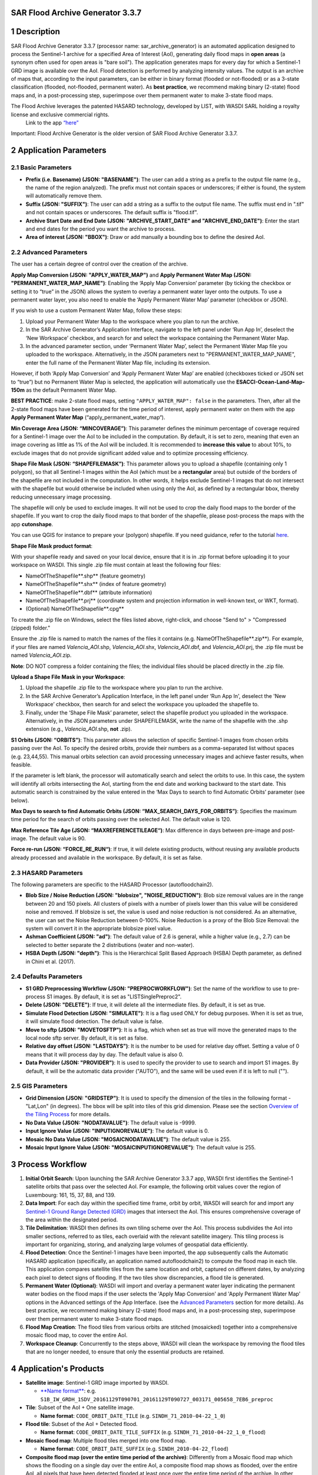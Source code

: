 **SAR Flood Archive Generator 3.3.7**
===================================================


1 Description
===================================================

SAR Flood Archive Generator 3.3.7 (processor name: sar_archive_generator) is an automated application designed to process the Sentinel-1 archive for a specified Area of Interest (AoI), generating daily flood maps in **open areas** (a synonym often used for open areas is "bare soil"). The application generates maps for every day for which a Sentinel-1 GRD image is available over the AoI. Flood detection is performed by analyzing intensity values. The output is an archive of maps that, according to the input parameters, can be either in binary format (flooded or not-flooded) or as a 3-state classification (flooded, not-flooded, permanent water). As **best practice**, we recommend making binary (2-state) flood maps and, in a post-processing step, superimpose over them permanent water to make 3-state flood maps.

The Flood Archive leverages the patented HASARD technology, developed by LIST, with WASDI SARL holding a royalty license and exclusive commercial rights.
 Link to the app `“here” <https://www.wasdi.net/#/sar_archive_generator/appui/>`_

Important: Flood Archive Generator is the older version of SAR Flood Archive Generator 3.3.7.

2 Application Parameters
===================================================

2.1 Basic Parameters
-----------------------------

- **Prefix (i.e. Basename) (JSON: "BASENAME")**: The user can add a string as a prefix to the output file name (e.g., the name of the region analyzed). The prefix must not contain spaces or underscores; if either is found, the system will automatically remove them.
- **Suffix (JSON: "SUFFIX")**: The user can add a string as a suffix to the output file name. The suffix must end in ".tif" and not contain spaces or underscores. The default suffix is "flood.tif".
- **Archive Start Date and End Date (JSON: "ARCHIVE_START_DATE" and "ARCHIVE_END_DATE")**: Enter the start and end dates for the period you want the archive to process.
- **Area of interest (JSON: "BBOX")**: Draw or add manually a bounding box to define the desired AoI.

2.2 Advanced Parameters
-----------------------------

The user has a certain degree of control over the creation of the archive.

**Apply Map Conversion (JSON: "APPLY_WATER_MAP")** and **Apply Permanent Water Map (JSON: "PERMANENT_WATER_MAP_NAME")**: Enabling the ‘Apply Map Conversion’ parameter (by ticking the checkbox or setting it to “true” in the JSON) allows the system to overlay a permanent water layer onto the outputs. To use a permanent water layer, you also need to enable the ‘Apply Permanent Water Map’ parameter (checkbox or JSON).

If you wish to use a custom Permanent Water Map, follow these steps:

1. Upload your Permanent Water Map to the workspace where you plan to run the archive.

2. In the SAR Archive Generator’s Application Interface, navigate to the left panel under ‘Run App In’, deselect the ‘New Workspace’ checkbox, and search for and select the workspace containing the Permanent Water Map.

3. In the advanced parameter section, under ‘Permanent Water Map’, select the Permanent Water Map file you uploaded to the workspace. Alternatively, in the JSON parameters next to "PERMANENT_WATER_MAP_NAME", enter the full name of the Permanent Water Map file, including its extension.

However, if both ‘Apply Map Conversion’ and ‘Apply Permanent Water Map’ are enabled (checkboxes ticked or JSON set to “true”) but no Permanent Water Map is selected, the application will automatically use the **ESACCI-Ocean-Land-Map-150m** as the default Permanent Water Map.

**BEST PRACTICE**: make 2-state flood maps, setting ``"APPLY_WATER_MAP": false`` in the parameters. Then, after all the 2-state flood maps have been generated for the time period of interest, apply permanent water on them with the app **Apply Permanent Water Map** (“apply_permanent_water_map“).

**Min Coverage Area (JSON: “MINCOVERAGE”)**: This parameter defines the minimum percentage of coverage required for a Sentinel-1 image over the AoI to be included in the computation. By default, it is set to zero, meaning that even an image covering as little as 1% of the AoI will be included. It is recommended to **increase this value** to about 10%, to exclude images that do not provide significant added value and to optimize processing efficiency.

**Shape File Mask (JSON: “SHAPEFILEMASK”)**: This parameter allows you to upload a shapefile (containing only 1 polygon), so that all Sentinel-1 images within the AoI (which must be a **rectangular** area) but outside of the borders of the shapefile are not included in the computation. In other words, it helps exclude Sentinel-1 images that do not intersect with the shapefile but would otherwise be included when using only the AoI, as defined by a rectangular bbox, thereby reducing unnecessary image processing.

.. image:: ../_static/SARArchiveGenerator/example_AOI_shp.png
   :alt: Example of image (in dark orange) within a rectangular AoI (blue shade) but outside the borders of the country of interest (Pakistan in this specific example).

The shapefile will only be used to exclude images. It will not be used to crop the daily flood maps to the border of the shapefile. If you want to crop the daily flood maps to that border of the shapefile, please post-process the maps with the app **cutonshape**.

You can use QGIS for instance to prepare your (polygon) shapefile. If you need guidance, refer to the tutorial `here <https://www.youtube.com/watch?v=knD2S89FV04>`_.

**Shape File Mask product format**:

With your shapefile ready and saved on your local device, ensure that it is in .zip format before uploading it to your workspace on WASDI. This single .zip file must contain at least the following four files:

- NameOfTheShapefile**.shp** (feature geometry)
- NameOfTheShapefile**.shx** (index of feature geometry)
- NameOfTheShapefile**.dbf** (attribute information)
- NameOfTheShapefile**.prj** (coordinate system and projection information in well-known text, or WKT, format).
- (Optional) NameOfTheShapefile**.cpg**

To create the .zip file on Windows, select the files listed above, right-click, and choose "Send to" > "Compressed (zipped) folder."

Ensure the .zip file is named to match the names of the files it contains (e.g. NameOfTheShapefile**.zip**). For example, if your files are named *Valencia_AOI*.shp, *Valencia_AOI*.shx, *Valencia_AOI*.dbf, and *Valencia_AOI*.prj, the .zip file must be named *Valencia_AOI*.zip.

**Note**: DO NOT compress a folder containing the files; the individual files should be placed directly in the .zip file.

**Upload a Shape File Mask in your Workspace**:

1. Upload the shapefile .zip file to the workspace where you plan to run the archive.

2. In the SAR Archive Generator’s Application Interface, in the left panel under ‘Run App In', deselect the 'New Workspace’ checkbox, then search for and select the workspace you uploaded the shapefile to.

3. Finally, under the ‘Shape File Mask’ parameter, select the shapefile product you uploaded in the workspace. Alternatively, in the JSON parameters under SHAPEFILEMASK, write the name of the shapefile with the .shp extension (e.g., *Valencia_AOI*.shp, **not** .zip).

**S1 Orbits (JSON: “ORBITS”)**: This parameter allows the selection of specific Sentinel-1 images from chosen orbits passing over the AoI. To specify the desired orbits, provide their numbers as a comma-separated list without spaces (e.g. 23,44,55). This manual orbits selection can avoid processing unnecessary images and achieve faster results, when feasible.

If the parameter is left blank, the processor will automatically search and select the orbits to use. In this case, the system will identify all orbits intersecting the AoI, starting from the end date and working backward to the start date. This automatic search is constrained by the value entered in the ‘Max Days to search to find Automatic Orbits’ parameter (see below).

**Max Days to search to find Automatic Orbits (JSON: “MAX_SEARCH_DAYS_FOR_ORBITS”)**: Specifies the maximum time period for the search of orbits passing over the selected AoI. The default value is 120.

**Max Reference Tile Age (JSON: “MAXREFERENCETILEAGE“)**: Max difference in days between pre-image and post-image. The default value is 90.

**Force re-run (JSON: “FORCE_RE_RUN“)**: If true, it will delete existing products, without reusing any available products already processed and available in the workspace. By default, it is set as false.


2.3 HASARD Parameters
-----------------------------

The following parameters are specific to the HASARD Processor (autofloodchain2).

- **Blob Size / Noise Reduction (JSON: "blobsize", "NOISE_REDUCTION")**: Blob size removal values are in the range between 20 and 150 pixels. All clusters of pixels with a number of pixels lower than this value will be considered noise and removed. If blobsize is set, the value is used and noise reduction is not considered. As an alternative, the user can set the Noise Reduction between 0-100%. Noise Reduction is a proxy of the Blob Size Removal: the system will convert it in the appropriate blobsize pixel value.
- **Ashman Coefficient (JSON: "ad")**: The default value of 2.6 is general, while a higher value (e.g., 2.7) can be selected to better separate the 2 distributions (water and non-water).
- **HSBA Depth (JSON: "depth")**: This is the Hierarchical Split Based Approach (HSBA) Depth parameter, as defined in Chini et al. (2017).


2.4 Defaults Parameters
-----------------------------

- **S1 GRD Preprocessing Workflow (JSON: "PREPROCWORKFLOW")**: Set the name of the workflow to use to pre-process S1 images. By default, it is set as "LISTSinglePreproc2".
- **Delete (JSON: "DELETE")**: If true, it will delete all the intermediate files. By default, it is set as true.
- **Simulate Flood Detection (JSON: "SIMULATE")**: It is a flag used ONLY for debug purposes. When it is set as true, it will simulate flood detection. The default value is false.
- **Move to sftp (JSON: "MOVETOSFTP")**: It is a flag, which when set as true will move the generated maps to the local node sftp server. By default, it is set as false.
- **Relative day offset (JSON: "LASTDAYS")**: It is the number to be used for relative day offset. Setting a value of 0 means that it will process day by day. The default value is also 0.
- **Data Provider (JSON: "PROVIDER")**: It is used to specify the provider to use to search and import S1 images. By default, it will be the automatic data provider ("AUTO"), and the same will be used even if it is left to null ("").


2.5 GIS Parameters
-----------------------------

- **Grid Dimension (JSON: "GRIDSTEP")**: It is used to specify the dimension of the tiles in the following format - "Lat,Lon" (in degrees). The bbox will be split into tiles of this grid dimension. Please see the section `Overview of the Tiling Process <https://wasdi.readthedocs.io/en/latest/WasdiApplications/SARArchiveGenerator.html#overview-of-the-tiling-process-in-wasdi>`_ for more details.
- **No Data Value (JSON: "NODATAVALUE")**: The default value is -9999.
- **Input Ignore Value (JSON: "INPUTIGNOREVALUE")**: The default value is 0.
- **Mosaic No Data Value (JSON: "MOSAICNODATAVALUE")**: The default value is 255.
- **Mosaic Input Ignore Value (JSON: "MOSAICINPUTIGNOREVALUE")**: The default value is 255.


3 Process Workflow
===================================================

1. **Initial Orbit Search**: Upon launching the SAR Archive Generator 3.3.7 app, WASDI first identifies the Sentinel-1 satellite orbits that pass over the selected AoI. For example, the following orbit values cover the region of Luxembourg: 161, 15, 37, 88, and 139.
2. **Data Import**: For each day within the specified time frame, orbit by orbit, WASDI will search for and import any `Sentinel-1 Ground Range Detected (GRD) <https://sentiwiki.copernicus.eu/web/s1-processing#S1-Processing-Ground-Range-Detected/>`_ images that intersect the AoI. This ensures comprehensive coverage of the area within the designated period.
3. **Tile Delimitation**: WASDI then defines its own tiling scheme over the AoI. This process subdivides the AoI into smaller sections, referred to as tiles, each overlaid with the relevant satellite imagery. This tiling process is important for organizing, storing, and analyzing large volumes of geospatial data efficiently.
4. **Flood Detection**: Once the Sentinel-1 images have been imported, the app subsequently calls the Automatic HASARD application (specifically, an application named autofloodchain2) to compute the flood map in each tile. This application compares satellite tiles from the same location and orbit, captured on different dates, by analyzing each pixel to detect signs of flooding. If the two tiles show discrepancies, a flood tile is generated.
5. **Permanent Water (Optional)**: WASDI will import and overlay a permanent water layer indicating the permanent water bodies on the flood maps if the user selects the 'Apply Map Conversion' and 'Apply Permanent Water Map' options in the Advanced settings of the App Interface. (see the `Advanced Parameters <https://wasdi.readthedocs.io/en/latest/WasdiApplications/SARArchiveGenerator.html#advanced-parameters>`_ section for more details). As best practice, we recommend making binary (2-state) flood maps and, in a post-processing step, superimpose over them permanent water to make 3-state flood maps.
6. **Flood Map Creation**: The flood tiles from various orbits are stitched (mosaicked) together into a comprehensive mosaic flood map, to cover the entire AoI.
7. **Workspace Cleanup**: Concurrently to the steps above, WASDI will clean the workspace by removing the flood tiles that are no longer needed, to ensure that only the essential products are retained.


4 Application's Products
===================================================

- **Satellite image**: Sentinel-1 GRD image imported by WASDI.

  - `**Name format** <https://sentinels.copernicus.eu/web/sentinel/search?p_p_id=com_liferay_portal_search_web_search_results_portlet_SearchResultsPortlet_INSTANCE_XIxtnlMxlnwC&p_p_lifecycle=0&p_p_state=maximized&p_p_mode=view&_com_liferay_portal_search_web_search_results_portlet_SearchResultsPortlet_INSTANCE_XIxtnlMxlnwC_mvcPath=%2Fview_content.jsp&_com_liferay_portal_search_web_search_results_portlet_SearchResultsPortlet_INSTANCE_XIxtnlMxlnwC_redirect=%2Fweb%2Fsentinel%2Fsearch%3Fq%3Dlogging%2520into%2520someone%2527s%2520snapchat%2520without%2520them%2520knowing%252C%25E3%2580%25902024%2520TelegramChannel%253AKunghac%25E3%2580%2591%2520%2520snapchat%2520hack%2520deleted%2520messages%252Csnapon%2520tools%2520hacked%252Cmy%2520snap%2520got%2520hacked%252Csnapchat%2520hack%2520token%2520id%252Creddit%2520snapchat%2520hack%252Choop%2520snapchat%2520hack%252Csnaphack%25203%252E01%252Csnapchat%2520score%2520hack%2520no%2520human%2520verification%252Csomeone%2520hacked%2520my%2520snapchat%2520account%252Cwww%2520snapchatdb%252C....eeb8%26category%3D4208307%26tag%3Dyear-2020%26delta%3D4%26start%3D114&_com_liferay_portal_search_web_search_results_portlet_SearchResultsPortlet_INSTANCE_XIxtnlMxlnwC_assetEntryId=2013756&_com_liferay_portal_search_web_search_results_portlet_SearchResultsPortlet_INSTANCE_XIxtnlMxlnwC_type=content&p_l_back_url=%2Fweb%2Fsentinel%2Fsearch%3Fq%3Dlogging%2520into%2520someone%2527s%2520snapchat%2520without%2520them%2520knowing%252C%25E3%2580%25902024%2520TelegramChannel%253AKunghac%25E3%2580%2591%2520%2520snapchat%2520hack%2520deleted%2520messages%252Csnapon%2520tools%2520hacked%252Cmy%2520snap%2520got%2520hacked%252Csnapchat%2520hack%2520token%2520id%252Creddit%2520snapchat%2520hack%252Choop%2520snapchat%2520hack%252Csnaphack%25203%252E01%252Csnapchat%2520score%2520hack%2520no%2520human%2520verification%252Csomeone%2520hacked%2520my%2520snapchat%2520account%252Cwww%2520snapchatdb%252C....eeb8%26category%3D4208307%26tag%3Dyear-2020%26delta%3D4%26start%3D114/>`__: e.g. ``S1B_IW_GRDH_1SDV_20161129T090701_20161129T090727_003171_005658_7EB6_preproc``

- **Tile**: Subset of the AoI + One satellite image.

  - **Name format**: ``CODE_ORBIT_DATE_TILE`` (e.g. ``SINDH_71_2010-04-22_1_0``)

- **Flood tile**: Subset of the AoI + Detected flood.

  - **Name format**: ``CODE_ORBIT_DATE_TILE_SUFFIX`` (e.g. ``SINDH_71_2010-04-22_1_0_flood``)

- **Mosaic flood map**: Multiple flood tiles merged into one flood map.

  - **Name format**: ``CODE_ORBIT_DATE_SUFFIX`` (e.g. ``SINDH_2010-04-22_flood``)

- **Composite flood map (over the entire time period of the archive)**: Differently from a Mosaic flood map which shows the flooding on a single day over the entire AoI, a composite flood map shows as flooded, over the entire AoI, all pixels that have been detected flooded at least once over the entire time period of the archive. In other words, if a pixel has been detected flooded once over the entire archive, that pixel will be shown as flooded in the composite flood map. If a pixel has been detected flooded every single day over the entire archive, that pixel will be shown as flooded in the composite flood map.

  - **Name format**: ``CODE_ORBIT_LAST-DATE_COUNT-NO.-DAYS_SUFFIX``

- **Permanent water map**: The user can add a personal Permanent Water Map to the workspace. If the user doesn’t upload any water map, but the user wishes to apply one, the application will automatically extract the Permanent Water Map from the **ESACCI-Ocean-Land-Map-150m**. As **best practice**, we recommend making binary (2-state) flood maps and, in a post-processing step, superimpose over them permanent water to make 3-state flood maps.

  - **ESA CCI Water map name format**: e.g. ``WASDI_STATIC_ESACCI-OCEAN-LAND-MAP-150M-P13Y-2000_Bdej``

- **DEM maps**: Digital Elevation Model (DEM) represents the Earth's bare ground (bare earth) topographic surface excluding trees, buildings, and any other surface objects. This product is often essential to remove areas producing false positives (areas that are detected as flooded but that in reality are not flooded) such as rugged **relief**, i.e. areas with **steep** slopes, extreme elevation changes, and complex land-forms, such as high mountains or deep canyons (see additional details about DEM maps `here <https://www.usgs.gov/faqs/what-a-digital-elevation-model-dem>`_, and about Copernicus DEM specifically `here <https://spacedata.copernicus.eu/collections/copernicus-digital-elevation-model>`_).

  - **Name format**: e.g. ``WASDI_STATIC_COPDEM30M_WBM_GLOBAL_MOSAIC_fjNW``


5 Application Output: Mosaic Flood Maps
===================================================

The application generates a daily map of flooded area for each day for which a Sentinel-1 GRD Image is found over the area of interest, starting from the start date until the end date. The output flood maps will have names like:

.. code-block:: java

   CODE_YYYY-MM-DD_SUFFIX.tif

If the flag APPLYMAPCONVERSION is set to **false**, the output maps are binary:

.. code-block:: java

   0 = Not Flooded
   1 = Flooded
   (255 = No Data)

If the flag APPLYMAPCONVERSION is set to **true**, the output maps are:

.. code-block:: java

   (0 = No Data)
   1 = Not Flooded
   2 = Permanent Water
   3 = Flooded


5.1 Output Example
-----------------------------

Below is an example of a mosaic flood map where permanent water bodies, such as the ocean in the south and lakes within the country, are clearly distinguished in dark blue, while the flooded areas are shown in light blue.

.. image:: ../_static/SARArchiveGenerator/example_SAR-flood-map.png
   :alt: Flood Map west of the city of Necochea, Argentina - 17/11/2016

**Other complementary outputs** connected to the Flood Archive app include:

- **Flood Frequency Map**: See the `Flood Frequency Map Generator <https://wasdi.readthedocs.io/en/latest/WasdiApplications/FFMTutorial.html>`_ tutorial for more details.

- **Urban Flood Maps**: Produced by the **Urban Flood** application.


6 Optimizing Resource Usage
===================================================

This section covers how to optimize computational resource usage when running a flood archive by adjusting the bounding box (bbox) size and Tile/Grid Dimension settings. The following instructions are conducted prior to running the application.

6.1 Overview of the Tiling Process in WASDI
-----------------------------

The processing of a flood archive in WASDI uses significant computational resources and processing time, particularly for large AoIs and long timeframes (e.g., a flood archive spanning from June 2015 to the present for entire Vietnam).

When defining a bounding box (bbox) for an archive, WASDI will divide the bbox into tiles (areas analyzed separately) of sizes based on the "Grid Dimension" (or "Grid Step"). By default, the tile (or grid) dimension is set to 2x2 degrees in both latitude and longitude.

For bboxes larger than the grid dimension, WASDI will multiply the number of tiles to cover the entire bbox. However, the output is always cropped to the dimensions of the bbox only at the very end, which can result in wasted computational resources. For example, if the bbox’s size is around 2.5x2.5 degrees (in latitude and longitude) and the Grid Dimension is 2x2 degrees, WASDI will process an area of 4x4 degrees, then crop and keep only the output over the bbox (2.5x2.5 degrees). This means resources were used to process an additional area which will not contribute to the final output.

Similarly, if the bbox is smaller than the tile size, WASDI will still process the full tile, then crop the results to the bbox, also leading to resource inefficiency. For example, if the bbox is only about 0.5x0.5 degrees but the Grid Dimension was set to 1x1 degrees, WASDI will analyze an area of 1x1 degrees, then crop the results to 0.5x0.5 degrees, wasting computational resources to analyse an area that will not be included in the final output.


6.2 Guidelines for Adjusting Bounding Box and Grid Dimension
-----------------------------

To optimize resource usage, it is recommended to set the Grid Dimension to match or be (as much as possible) an exact multiple of the selected bbox size. Note that the Grid Dimension only accepts integer latitude and longitude values, and typically do not exceed 2x2 degrees. So:

6.2.1 Starting with a Bounding Box
-----------------------------

1. If no shapefile of the AoI is available, define a bbox directly in the "Basic Parameters" with the AoI centered around it.

2. Go to the JSON Parameters, review the bbox coordinates in lines 7 to 12 (in the following figure), and take note of the latitude and longitude differences between the northeast and southwest corners.

3. Go to GIS Parameters, and adjust Grid Dimension (Lat,Lon):

   - If both the latitude and longitude differences between the northeast and southwest corners of the bbox are less than 1 degree, set the Grid Dimension to “1,1” degrees.

   - If the bbox is larger than 2x2 degrees, set the Grid Dimension to “2,2” for sizes close to even numbers (e.g., 6x6) and “1,1” for odd sizes (e.g., 5x5).

4. After inputting/adjusting all the other parameters (Basic, Advanced, Hazard, etc.), return to JSON Parameters and adjust the bbox latitude and longitude coordinates to ensure they align precisely with either 1x1 or 2x2 degrees. Use one decimal place for precision to simplify adjustments, and aim to keep the AoI centered within the bbox by increasing each coordinate evenly. See below for an example of a 1x1 degree adjustment of a bbox:

.. image:: ../_static/SARArchiveGenerator/example_JSON-params_non-adjusted-bbox.png
   :alt: JSON Parameters - Non-adjusted bbox coordinates

.. image:: ../_static/SARArchiveGenerator/example_JSON-params_adjusted-bbox.png
   :alt: JSON Parameters - Adjusted bbox coordinates

**Be sure to save this setup immediately after finishing**, by selecting "Save as Parameters Template" or by copying it to a text editor. This is important because if you leave the JSON Parameters tab, the bbox coordinates will revert to those of the manually drawn bbox in the Basic Parameters, and the adjustment will need to be repeated.

Once all the steps are complete, you can click on **Run App** to initiate the flood archive.

6.2.2 Getting the bbox coordinates from a Shapefile of the AoI
-----------------------------

When starting with a shapefile of the AoI, you can use QGIS to get the coordinates of a bbox around the AoI.

1. Drag and drop this shapefile in a new project in QGIS (or `import it in QGIS <https://www.spotzi.com/en/about/help-center/how-to-import-a-shapefile-into-qgis/>`_).

2. `Add a map layer <https://docs.qgis.org/3.34/en/docs/training_manual/basic_map/preparation.html>`_ (e.g. OpenStreetMap).

3. Position your mouse on the map at the north-west corner of the Area of Interest (AoI) (as indicated by the red circles in the image below), right-click to copy the coordinates, and paste them into a text editor. Then, repeat this process for the south-east corner.

   - Be sure to include some additional margin around the AoI when retrieving these coordinates. This extra space ensures that the AoI is fully contained within the bounding box (bbox) that will be formed using these coordinates, preventing any part of the AoI from being cut off at the edges (see red dotted lines).

   - If the coordinates appear as very large numbers (e.g., 155838567, -4513529) instead of the standard latitude and longitude decimal format, please refer to `this post <https://groups.google.com/g/australian-qgis-user-group/c/6xrPCvuHlVk?pli=1>`_ for instructions on how to change their format first.

.. image:: ../_static/SARArchiveGenerator/example_shapefile-bbox-from-QGIS.png
   :alt: QGIS map with AoI and bbox coordinates

4. After pasting the corners coordinates into a text editor (see point #1 in the image below), adjust them to expand the coverage by rounding to 1x1 degrees (or 2x2 for larger areas) while keeping the AoI roughly centered (point #2).

5. Go to the section `Starting with a Bounding Box <https://wasdi.readthedocs.io/en/latest/WasdiApplications/SARArchiveGenerator.html#advanced-parameters>`_ of this documentation. Follow Step 3 to adjust Grid Dimension (Lat,Lon) in the GIS Parameters, and input/adjust all the other parameters (Basic, Advanced, Hazard, etc.) as needed.

   - We also recommend manually drawing a random bbox to generate its JSON format, which will be reflected in the JSON Parameters.

6. Finally, when the coordinates are the only parameters left to update, return to the text editor, copy the adjusted coordinates, and paste them into the bbox coordinates in the JSON Parameters in WASDI (lines 7 to 12). Refer to points #3 and #4, as well as the colored coordinates in the image, for assistance with the conversion.

7. Once all the steps are complete, you can click on **Run App** to initiate the flood archive.

.. image:: ../_static/SARArchiveGenerator/example_steps-converting-coordinates.png
   :alt: Adjusted bbox coordinates in JSON Parameters


7 References
===================================================

More information about the technology and the scientific methodology applied can be found below:

- Chini, M., Hostache, R., Giustarini, L., Matgen, P., 2017. A hierarchical split-based approach for parametric thresholding of SAR images: flood inundation as a test case. *IEEE Transactions on Geoscience and Remote Sensing*, 55(12). `[Link] <https://ieeexplore.ieee.org/document/8017436>`_

- Chini, M., Giustarini, L., Matgen, P., Hostache, R., Pappenberger, F. and Bally, P., 2014, July. Flood hazard mapping combining high resolution multi-temporal SAR data and coarse resolution global hydrodynamic modelling. In *2014 IEEE Geoscience and Remote Sensing Symposium* (pp. 2394-2396). IEEE. `[Link] <https://ieeexplore.ieee.org/abstract/document/6946953>`_

- Schumann, G.J., Campanella, P., Tasso, A., Giustarini, L., Matgen, P., Chini, M. and Hoffmann, L., 2021, July. An online platform for fully-automated EO processing workflows for developers and end-users alike. In *2021 IEEE International Geoscience and Remote Sensing Symposium IGARSS* (pp. 8656-8659). IEEE. `[Link] <https://ieeexplore.ieee.org/abstract/document/9554498>`_

- Chini, M., Pelich, R., Pulvirenti, L., Pierdicca, N., Hostache, R. and Matgen, P., 2019. Sentinel-1 InSAR coherence to detect floodwater in urban areas: Houston and Hurricane Harvey as a test case. *Remote Sensing*, 11(2), p.107. `[Link] <https://www.mdpi.com/2072-4292/11/2/107>`_
